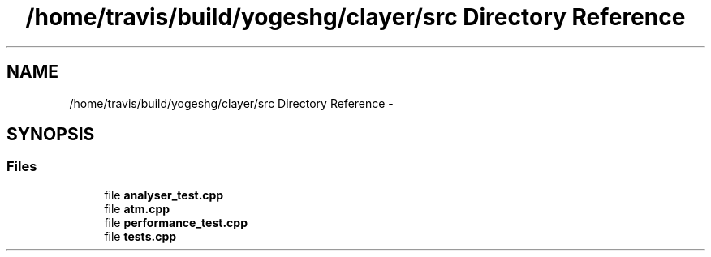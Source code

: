.TH "/home/travis/build/yogeshg/clayer/src Directory Reference" 3 "Tue Jul 28 2020" "Clayer" \" -*- nroff -*-
.ad l
.nh
.SH NAME
/home/travis/build/yogeshg/clayer/src Directory Reference \- 
.SH SYNOPSIS
.br
.PP
.SS "Files"

.in +1c
.ti -1c
.RI "file \fBanalyser_test\&.cpp\fP"
.br
.ti -1c
.RI "file \fBatm\&.cpp\fP"
.br
.ti -1c
.RI "file \fBperformance_test\&.cpp\fP"
.br
.ti -1c
.RI "file \fBtests\&.cpp\fP"
.br
.in -1c
